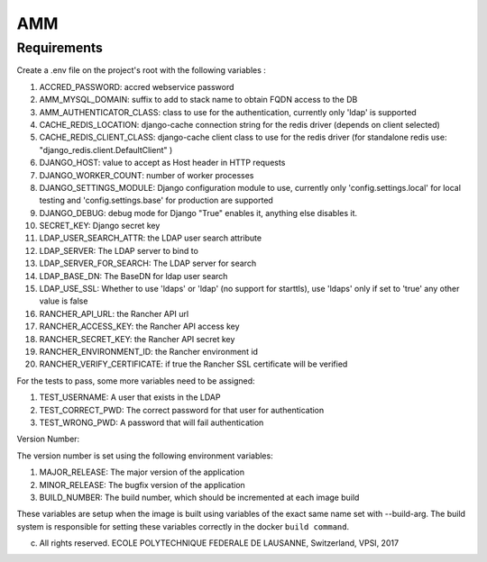 =================
AMM
=================

Requirements
============

Create a .env file on the project's root with the following variables :

#. ACCRED_PASSWORD: accred webservice password
#. AMM_MYSQL_DOMAIN: suffix to add to stack name to obtain FQDN access to the DB
#. AMM_AUTHENTICATOR_CLASS: class to use for the authentication, currently only 'ldap' is supported
#. CACHE_REDIS_LOCATION: django-cache connection string for the redis driver (depends on client selected)
#. CACHE_REDIS_CLIENT_CLASS: django-cache client class to use for the redis driver (for standalone redis use: "django_redis.client.DefaultClient" )
#. DJANGO_HOST: value to accept as Host header in HTTP requests
#. DJANGO_WORKER_COUNT: number of worker processes
#. DJANGO_SETTINGS_MODULE: Django configuration module to use, currently only 'config.settings.local' for local testing and 'config.settings.base' for production are supported
#. DJANGO_DEBUG: debug mode for Django "True" enables it, anything else disables it.
#. SECRET_KEY: Django secret key
#. LDAP_USER_SEARCH_ATTR: the LDAP user search attribute
#. LDAP_SERVER: The LDAP server to bind to
#. LDAP_SERVER_FOR_SEARCH: The LDAP server for search
#. LDAP_BASE_DN: The BaseDN for ldap user search
#. LDAP_USE_SSL: Whether to use 'ldaps' or 'ldap' (no support for starttls), use 'ldaps' only if set to 'true' any other value is false
#. RANCHER_API_URL: the Rancher API url
#. RANCHER_ACCESS_KEY: the Rancher API access key
#. RANCHER_SECRET_KEY: the Rancher API secret key
#. RANCHER_ENVIRONMENT_ID: the Rancher environment id
#. RANCHER_VERIFY_CERTIFICATE: if true the Rancher SSL certificate will be verified

For the tests to pass, some more variables need to be assigned:

#. TEST_USERNAME: A user that exists in the LDAP
#. TEST_CORRECT_PWD: The correct password for that user for authentication
#. TEST_WRONG_PWD: A password that will fail authentication

Version Number:

The version number is set using the following environment variables:

#. MAJOR_RELEASE: The major version of the application
#. MINOR_RELEASE: The bugfix version of the application
#. BUILD_NUMBER: The build number, which should be incremented at each image build

These variables are setup when the image is built using variables of the exact same name set with --build-arg. The build system is responsible for setting these variables correctly in the docker ``build command``.

(c) All rights reserved. ECOLE POLYTECHNIQUE FEDERALE DE LAUSANNE, Switzerland, VPSI, 2017
